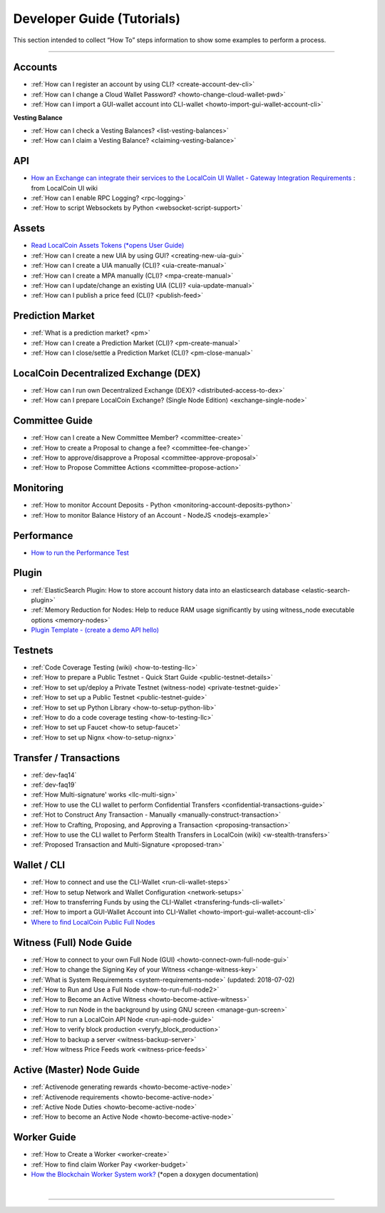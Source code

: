
.. _dev-guides:

*****************************
Developer Guide (Tutorials)
*****************************

This section intended to collect “How To” steps information to show some examples to perform a process.

-----------------

Accounts
===============


* :ref:`How can I register an account by using CLI? <create-account-dev-cli>`
* :ref:`How can I change a Cloud Wallet Password? <howto-change-cloud-wallet-pwd>`
* :ref:`How can I import a GUI-wallet account into CLI-wallet <howto-import-gui-wallet-account-cli>`


**Vesting Balance**

* :ref:`How can I check a Vesting Balances? <list-vesting-balances>`
* :ref:`How can I claim a Vesting Balance? <claiming-vesting-balance>`


API
============

* `How an Exchange can integrate their services to the LocalCoin UI Wallet - Gateway Integration Requirements <https://github.com/localcoinis/localcoin-ui/wiki/Gateway-Integration-Requirements>`_ : from LocalCoin UI wiki
* :ref:`How can I enable RPC Logging? <rpc-logging>`
* :ref:`How to script Websockets by Python <websocket-script-support>`


Assets
===========
* `Read LocalCoin Assets Tokens (*opens User Guide) <http://how.localcoin.is/en/latest/llc_holders/tokens.html>`_
* :ref:`How can I create a new UIA by using GUI? <creating-new-uia-gui>`
* :ref:`How can I create a UIA manually (CLI)? <uia-create-manual>`
* :ref:`How can I create a MPA manually (CLI)? <mpa-create-manual>`
* :ref:`How can I update/change an existing UIA (CLI)? <uia-update-manual>`
* :ref:`How can I publish a price feed (CLI)? <publish-feed>`

Prediction Market
==========================

* :ref:`What is a  prediction market? <pm>`
* :ref:`How can I create a Prediction Market (CLI)? <pm-create-manual>`
* :ref:`How can I close/settle a Prediction Market (CLI)? <pm-close-manual>`


LocalCoin Decentralized Exchange (DEX)
=========================================

* :ref:`How can I run own Decentralized Exchange (DEX)? <distributed-access-to-dex>`
* :ref:`How can I prepare LocalCoin Exchange? (Single Node Edition) <exchange-single-node>`

Committee Guide
======================

* :ref:`How can I create a New Committee Member? <committee-create>`
* :ref:`How to create a Proposal to change a fee? <committee-fee-change>`
* :ref:`How to approve/disapprove a Proposal <committee-approve-proposal>`
* :ref:`How to Propose Committee Actions <committee-propose-action>`

.. _monitoring_support:

Monitoring
================

* :ref:`How to monitor Account Deposits - Python <monitoring-account-deposits-python>`
* :ref:`How to monitor Balance History of an Account  - NodeJS <nodejs-example>`

Performance
===========================
* `How to run the Performance Test <https://github.com/localcoinis/localcoin-core/tree/develop/tests/performance>`_

Plugin
===================
* :ref:`ElasticSearch Plugin: How to store account history data into an elasticsearch database <elastic-search-plugin>`
* :ref:`Memory Reduction for Nodes: Help to reduce RAM usage significantly by using witness_node executable options <memory-nodes>`
* `Plugin Template - (create a demo API hello) <https://github.com/localcoinis/localcoin-core/blob/hello_plugin/libraries/plugins/hello/README.md>`_



Testnets
===================

* :ref:`Code Coverage Testing (wiki) <how-to-testing-llc>`
* :ref:`How to prepare a Public Testnet - Quick Start Guide <public-testnet-details>`
* :ref:`How to set up/deploy a Private Testnet (witness-node) <private-testnet-guide>`
* :ref:`How to set up a Public Testnet <public-testnet-guide>`
* :ref:`How to set up Python Library <how-to-setup-python-lib>`
* :ref:`How to do a code coverage testing <how-to-testing-llc>`
* :ref:`How to set up Faucet <how-to setup-faucet>`
* :ref:`How to set up Nignx <how-to-setup-nignx>`

Transfer / Transactions
============================


* :ref:`dev-faq14`
* :ref:`dev-faq19`
* :ref:`How Multi-signature' works <llc-multi-sign>`
* :ref:`How to use the CLI wallet to perform Confidential Transfers  <confidential-transactions-guide>`
* :ref:`Hot to Construct Any Transaction - Manually <manually-construct-transaction>`
* :ref:`How to Crafting, Proposing, and Approving a Transaction <proposing-transaction>`
* :ref:`How to use the CLI wallet to Perform Stealth Transfers in LocalCoin (wiki) <w-stealth-transfers>`
* :ref:`Proposed Transaction and  Multi-Signature <proposed-tran>`

.. _wallet-cli-tutorials:

Wallet / CLI
=====================

* :ref:`How to connect and use the CLI-Wallet <run-cli-wallet-steps>`
* :ref:`How to setup Network and Wallet Configuration <network-setups>`
* :ref:`How to transferring Funds by using the CLI-Wallet <transfering-funds-cli-wallet>`
* :ref:`How to import a GUI-Wallet Account into CLI-Wallet <howto-import-gui-wallet-account-cli>`
* `Where to find LocalCoin Public Full Nodes <https://github.com/localcoinis/localcoin-ui/blob/staging/app/api/apiConfig.js>`_


.. _witness-node-guide-tutorials:

Witness (Full) Node Guide
====================

* :ref:`How to connect to your own Full Node (GUI) <howto-connect-own-full-node-gui>`
* :ref:`How to change the Signing Key of your Witness <change-witness-key>`
* :ref:`What is System Requirements <system-requirements-node>`  (updated: 2018-07-02)
* :ref:`How to Run and Use a Full Node <how-to-run-full-node2>`
* :ref:`How to Become an Active Witness <howto-become-active-witness>`
* :ref:`How to run Node in the background by using GNU screen <manage-gun-screen>`
* :ref:`How to run a LocalCoin API Node <run-api-node-guide>`
* :ref:`How to verify block production <veryfy_block_production>`
* :ref:`How to backup a server <witness-backup-server>`
* :ref:`How witness Price Feeds work <witness-price-feeds>`


.. _active-node-guide-tutorials:

Active (Master) Node Guide
====================

* :ref:`Activenode generating rewards <howto-become-active-node>`
* :ref:`Activenode requirements <howto-become-active-node>`
* :ref:`Active Node Duties <howto-become-active-node>`
* :ref:`How to become an Active Node <howto-become-active-node>`


Worker Guide
=======================

* :ref:`How to Create a Worker <worker-create>`
* :ref:`How to find claim Worker Pay <worker-budget>`
* `How the Blockchain Worker System work? <https://LocalCoin.is/doxygen/group__workers.html>`_ (*open a doxygen documentation)






|

----------------------
